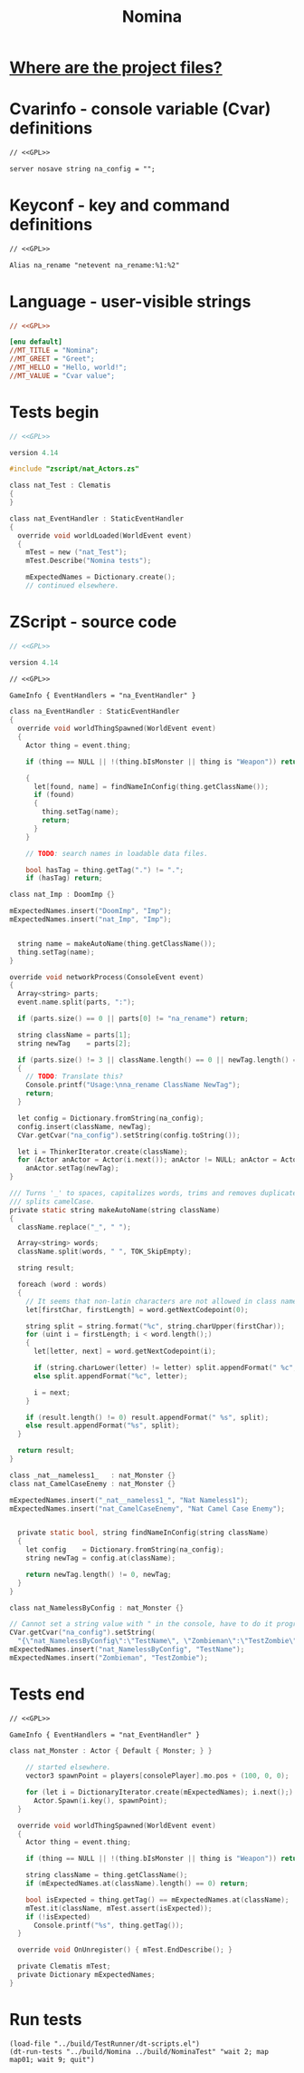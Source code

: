# SPDX-FileCopyrightText: © 2025 Alexander Kromm <mmaulwurff@gmail.com>
# SPDX-License-Identifier: GPL-3.0-only
:properties:
:header-args: :comments no :mkdirp yes :noweb yes :results none
:end:
#+title: Nomina

* [[file:../docs/WhereAreTheProjectFiles.org][Where are the project files?]]

* License :noexport:
[[file:../LICENSES/GPL-3.0-only.txt][GPL-3.0-only]]
#+name: GPL
#+begin_src txt :exports none
SPDX-FileCopyrightText: © 2025 Alexander Kromm <mmaulwurff@gmail.com>
SPDX-License-Identifier: GPL-3.0-only
#+end_src

* Cvarinfo - console variable (Cvar) definitions
#+begin_src txt :tangle ../build/Nomina/cvarinfo.txt
// <<GPL>>

server nosave string na_config = "";
#+end_src

* Keyconf - key and command definitions
#+begin_src txt :tangle ../build/Nomina/keyconf.txt
// <<GPL>>

Alias na_rename "netevent na_rename:%1:%2"
#+end_src

* Language - user-visible strings
#+begin_src ini :tangle ../build/Nomina/language.txt
// <<GPL>>

[enu default]
//MT_TITLE = "Nomina";
//MT_GREET = "Greet";
//MT_HELLO = "Hello, world!";
//MT_VALUE = "Cvar value";
#+end_src

* Tests begin
#+begin_src c :tangle ../build/NominaTest/zscript.zs
// <<GPL>>

version 4.14

#include "zscript/nat_Actors.zs"
#+end_src

#+begin_src c :tangle ../build/NominaTest/zscript.zs
class nat_Test : Clematis
{
}

class nat_EventHandler : StaticEventHandler
{
  override void worldLoaded(WorldEvent event)
  {
    mTest = new ("nat_Test");
    mTest.Describe("Nomina tests");

    mExpectedNames = Dictionary.create();
    // continued elsewhere.
#+end_src

* ZScript - source code
#+begin_src c :tangle ../build/Nomina/zscript.zs
// <<GPL>>

version 4.14
#+end_src

#+begin_src txt :tangle ../build/Nomina/mapinfo.txt
// <<GPL>>

GameInfo { EventHandlers = "na_EventHandler" }
#+end_src

#+begin_src c :tangle ../build/Nomina/zscript.zs
class na_EventHandler : StaticEventHandler
{
  override void worldThingSpawned(WorldEvent event)
  {
    Actor thing = event.thing;

    if (thing == NULL || !(thing.bIsMonster || thing is "Weapon")) return;

    {
      let[found, name] = findNameInConfig(thing.getClassName());
      if (found)
      {
        thing.setTag(name);
        return;
      }
    }

    // TODO: search names in loadable data files.

    bool hasTag = thing.getTag(".") != ".";
    if (hasTag) return;
#+end_src
#+begin_src c :tangle ../build/NominaTest/zscript/nat_Actors.zs
class nat_Imp : DoomImp {}
#+end_src
#+begin_src c :tangle ../build/NominaTest/zscript.zs
    mExpectedNames.insert("DoomImp", "Imp");
    mExpectedNames.insert("nat_Imp", "Imp");
#+end_src
#+begin_src c :tangle ../build/Nomina/zscript.zs

    string name = makeAutoName(thing.getClassName());
    thing.setTag(name);
  }

  override void networkProcess(ConsoleEvent event)
  {
    Array<string> parts;
    event.name.split(parts, ":");

    if (parts.size() == 0 || parts[0] != "na_rename") return;

    string className = parts[1];
    string newTag    = parts[2];

    if (parts.size() != 3 || className.length() == 0 || newTag.length() == 0)
    {
      // TODO: Translate this?
      Console.printf("Usage:\nna_rename ClassName NewTag");
      return;
    }

    let config = Dictionary.fromString(na_config);
    config.insert(className, newTag);
    CVar.getCvar("na_config").setString(config.toString());

    let i = ThinkerIterator.create(className);
    for (Actor anActor = Actor(i.next()); anActor != NULL; anActor = Actor(i.next()))
      anActor.setTag(newTag);
  }

  /// Turns '_' to spaces, capitalizes words, trims and removes duplicate spaces,
  /// splits camelCase.
  private static string makeAutoName(string className)
  {
    className.replace("_", " ");

    Array<string> words;
    className.split(words, " ", TOK_SkipEmpty);

    string result;

    foreach (word : words)
    {
      // It seems that non-latin characters are not allowed in class names. Overkill?
      let[firstChar, firstLength] = word.getNextCodepoint(0);

      string split = string.format("%c", string.charUpper(firstChar));
      for (uint i = firstLength; i < word.length();)
      {
        let[letter, next] = word.getNextCodepoint(i);

        if (string.charLower(letter) != letter) split.appendFormat(" %c", letter);
        else split.appendFormat("%c", letter);

        i = next;
      }

      if (result.length() != 0) result.appendFormat(" %s", split);
      else result.appendFormat("%s", split);
    }

    return result;
  }
#+end_src
#+begin_src c :tangle ../build/NominaTest/zscript/nat_Actors.zs
class _nat__nameless1_   : nat_Monster {}
class nat_CamelCaseEnemy : nat_Monster {}
#+end_src
#+begin_src c :tangle ../build/NominaTest/zscript.zs
    mExpectedNames.insert("_nat__nameless1_", "Nat Nameless1");
    mExpectedNames.insert("nat_CamelCaseEnemy", "Nat Camel Case Enemy");
#+end_src
#+begin_src c :tangle ../build/Nomina/zscript.zs

  private static bool, string findNameInConfig(string className)
  {
    let config    = Dictionary.fromString(na_config);
    string newTag = config.at(className);

    return newTag.length() != 0, newTag;
  }
}
#+end_src
#+begin_src c :tangle ../build/NominaTest/zscript/nat_Actors.zs
class nat_NamelessByConfig : nat_Monster {}
#+end_src
#+begin_src c :tangle ../build/NominaTest/zscript.zs
    // Cannot set a string value with " in the console, have to do it programmatically.
    CVar.getCvar("na_config").setString(
      "{\"nat_NamelessByConfig\":\"TestName\", \"Zombieman\":\"TestZombie\"}");
    mExpectedNames.insert("nat_NamelessByConfig", "TestName");
    mExpectedNames.insert("Zombieman", "TestZombie");
#+end_src

* Tests end
#+begin_src txt :tangle ../build/NominaTest/mapinfo.txt
// <<GPL>>

GameInfo { EventHandlers = "nat_EventHandler" }
#+end_src

#+begin_src c :tangle ../build/NominaTest/zscript/nat_Actors.zs
class nat_Monster : Actor { Default { Monster; } }
#+end_src

#+begin_src c :tangle ../build/NominaTest/zscript.zs
    // started elsewhere.
    vector3 spawnPoint = players[consolePlayer].mo.pos + (100, 0, 0);

    for (let i = DictionaryIterator.create(mExpectedNames); i.next();)
      Actor.Spawn(i.key(), spawnPoint);
  }

  override void worldThingSpawned(WorldEvent event)
  {
    Actor thing = event.thing;

    if (thing == NULL || !(thing.bIsMonster || thing is "Weapon")) return;

    string className = thing.getClassName();
    if (mExpectedNames.at(className).length() == 0) return;

    bool isExpected = thing.getTag() == mExpectedNames.at(className);
    mTest.it(className, mTest.assert(isExpected));
    if (!isExpected)
      Console.printf("%s", thing.getTag());
  }

  override void OnUnregister() { mTest.EndDescribe(); }

  private Clematis mTest;
  private Dictionary mExpectedNames;
}
#+end_src

* Run tests
#+begin_src elisp
(load-file "../build/TestRunner/dt-scripts.el")
(dt-run-tests "../build/Nomina ../build/NominaTest" "wait 2; map map01; wait 9; quit")
#+end_src
